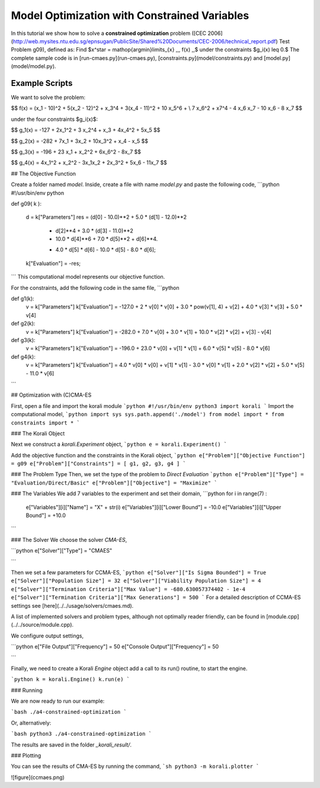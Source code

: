 Model Optimization with Constrained Variables
=====================================================

In this tutorial we show how to solve a **constrained optimization** problem ([CEC 2006](http://web.mysites.ntu.edu.sg/epnsugan/PublicSite/Shared%20Documents/CEC-2006/technical_report.pdf) Test Problem g09), defined as: Find $x^\star = \mathop{\arg\min}\limits_{x}  \,\,\, f(x) \,,$ under the constraints $g_i(x) \leq 0.$ The complete sample code is in [run-cmaes.py](run-cmaes.py), [constraints.py](model/constraints.py) and [model.py](model/model.py).

Example Scripts
---------------------------

We want to solve the problem:

$$ f(x) = (x_1 - 10)^2 + 5(x_2 - 12)^2 + x_3^4  + 3(x_4 - 11)^2 + 10 x_5^6 + \\
7 x_6^2 + x7^4 - 4 x_6 x_7 - 10  x_6 - 8 x_7 $$

under the four constraints $g_i(x)$:

$$
g_1(x) = -127 + 2x_1^2 + 3 x_2^4 + x_3 + 4x_4^2 + 5x_5
$$

$$
g_2(x) = -282 + 7x_1 + 3x_2 + 10x_3^2 + x_4 - x_5
$$

$$
g_3(x) = -196 + 23 x_1 + x_2^2 + 6x_6^2 - 8x_7
$$

$$
g_4(x) = 4x_1^2 + x_2^2 - 3x_1x_2 + 2x_3^2 + 5x_6 - 11x_7
$$


##  The Objective Function

Create a folder named `model`. Inside, create a file with name `model.py` and paste the following code,
```python
#!/usr/bin/env python

def g09( k ):

  d = k["Parameters"]
  res = (d[0] - 10.0)**2 + 5.0 * (d[1] - 12.0)**2           \
        + d[2]**4  + 3.0 * (d[3] - 11.0)**2                 \
        + 10.0 * d[4]**6 + 7.0 * d[5]**2 + d[6]**4.      \
        - 4.0 * d[5] * d[6] - 10.0 * d[5] - 8.0 * d[6];

  k["Evaluation"] = -res;

```
This computational model represents our objective function.

For the constraints, add the following code in the same file,
```python

def g1(k):
  v = k["Parameters"]
  k["Evaluation"] = -127.0 + 2 * v[0] * v[0] + 3.0 * pow(v[1], 4) + v[2] + 4.0 * v[3] * v[3] + 5.0 * v[4]


def g2(k):
  v = k["Parameters"]
  k["Evaluation"] = -282.0 + 7.0 * v[0] + 3.0 * v[1] + 10.0 * v[2] * v[2] + v[3] - v[4]


def g3(k):
  v = k["Parameters"]
  k["Evaluation"] = -196.0 + 23.0 * v[0] + v[1] * v[1] + 6.0 * v[5] * v[5] - 8.0 * v[6]

def g4(k):
  v = k["Parameters"]
  k["Evaluation"] = 4.0 * v[0] * v[0] + v[1] * v[1] - 3.0 * v[0] * v[1] + 2.0 * v[2] * v[2] + 5.0 * v[5] - 11.0 * v[6]

```

## Optimization with (C)CMA-ES

First, open a file and import the korali module
```python
#!/usr/bin/env python3
import korali
```
Import the computational model,
```python
import sys
sys.path.append('./model')
from model import *
from constraints import *
```

###  The Korali Object

Next we construct a `korali.Experiment` object,
```python
e = korali.Experiment()
```

Add the objective function and the constraints in the Korali object,
```python
e["Problem"]["Objective Function"] = g09
e["Problem"]["Constraints"] = [ g1, g2, g3, g4 ]
```


###  The Problem Type
Then, we set the type of the problem to `Direct Evaluation`
```python
e["Problem"]["Type"] = "Evaluation/Direct/Basic"
e["Problem"]["Objective"] = "Maximize"
```


###  The Variables
We add 7 variables to the experiment and set their domain,
```python
for i in range(7) :
  e["Variables"][i]["Name"] = "X" + str(i)
  e["Variables"][i]["Lower Bound"] = -10.0
  e["Variables"][i]["Upper Bound"] = +10.0
```


###  The Solver
We choose the solver `CMA-ES`,

```python
e["Solver"]["Type"] = "CMAES"

```

Then we set a few parameters for CCMA-ES,
```python
e["Solver"]["Is Sigma Bounded"] = True
e["Solver"]["Population Size"] = 32
e["Solver"]["Viability Population Size"] = 4
e["Solver"]["Termination Criteria"]["Max Value"] = -680.630057374402 - 1e-4
e["Solver"]["Termination Criteria"]["Max Generations"] = 500
```
For a detailed description of CCMA-ES settings see [here](../../usage/solvers/cmaes.md).

A list of implemented solvers and problem types, although not optimally
reader friendly, can be found in [module.cpp](../../source/module.cpp).   

We configure output settings,

```python
e["File Output"]["Frequency"] = 50
e["Console Output"]["Frequency"] = 50

```

Finally, we need to create a Korali `Engine` object add a call to its run() routine, to start the engine.

```python
k = korali.Engine()
k.run(e)
```

###  Running

We are now ready to run our example:

```bash
./a4-constrained-optimization
```

Or, alternatively:

```bash
python3 ./a4-constrained-optimization
```

The results are saved in the folder `_korali_result/`.

###  Plotting

You can see the results of CMA-ES by running the command,
```sh
python3 -m korali.plotter
```

![figure](ccmaes.png)
